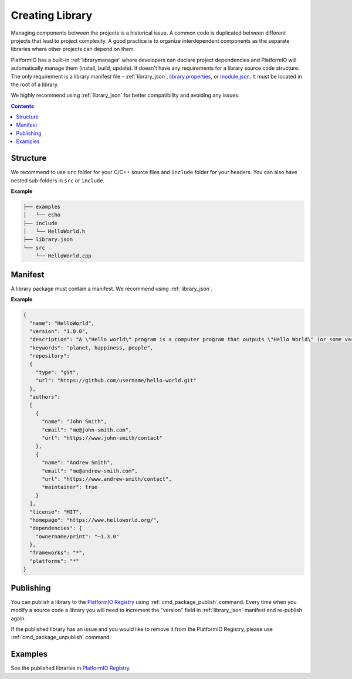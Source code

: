 ..  Copyright (c) 2014-present PlatformIO <contact@platformio.org>
    Licensed under the Apache License, Version 2.0 (the "License");
    you may not use this file except in compliance with the License.
    You may obtain a copy of the License at
       http://www.apache.org/licenses/LICENSE-2.0
    Unless required by applicable law or agreed to in writing, software
    distributed under the License is distributed on an "AS IS" BASIS,
    WITHOUT WARRANTIES OR CONDITIONS OF ANY KIND, either express or implied.
    See the License for the specific language governing permissions and
    limitations under the License.

.. _library_creating:

Creating Library
================

Managing components between the projects is a historical issue. A common code
is duplicated between different projects that lead to project complexity.
A good practice is to organize interdependent components as the separate libraries
where other projects can depend on them.

PlatformIO has a built-in :ref:`librarymanager` where developers can declare project
dependencies and PlatformIO will automatically manage them (install, build, update).
It doesn't have any requirements for a library source code structure.
The only requirement is a library manifest file -
:ref:`library_json`, `library.properties <https://github.com/arduino/Arduino/wiki/Arduino-IDE-1.5:-Library-specification#library-metadata>`_, or `module.json <http://docs.yottabuild.org/reference/module.html>`_.
It must be located in the root of a library.

We highly recommend using :ref:`library_json` for better compatibility and avoiding any issues.

.. contents:: Contents
    :local:

Structure
---------

We recommend to use ``src`` folder for your C/C++ source files and ``include`` folder
for your headers. You can also have nested sub-folders in ``src`` or ``include``.

**Example**

.. code::

    ├── examples
    │   └── echo
    ├── include
    │   └── HelloWorld.h
    ├── library.json
    └── src
        └── HelloWorld.cpp

Manifest
--------

A library package must contain a manifest. We recommend using :ref:`library_json`.

**Example**

.. code-block:: javascript

    {
      "name": "HelloWorld",
      "version": "1.0.0",
      "description": "A \"Hello world\" program is a computer program that outputs \"Hello World\" (or some variant) on a display device",
      "keywords": "planet, happiness, people",
      "repository":
      {
        "type": "git",
        "url": "https://github.com/username/hello-world.git"
      },
      "authors":
      [
        {
          "name": "John Smith",
          "email": "me@john-smith.com",
          "url": "https://www.john-smith/contact"
        },
        {
          "name": "Andrew Smith",
          "email": "me@andrew-smith.com",
          "url": "https://www.andrew-smith/contact",
          "maintainer": true
        }
      ],
      "license": "MIT",
      "homepage": "https://www.helloworld.org/",
      "dependencies": {
        "ownername/print": "~1.3.0"
      },
      "frameworks": "*",
      "platforms": "*"
    }


Publishing
----------

You can publish a library to the `PlatformIO Registry <https://platformio.org/lib>`__
using :ref:`cmd_package_publish` command. Every time when you modify a source code
a library you will need to increment the "version" field in :ref:`library_json` manifest
and re-publish again.

If the published library has an issue and you would like to remove it from the PlatformIO
Registry, please use :ref:`cmd_package_unpublish` command.

Examples
--------

See the published libraries in `PlatformIO Registry <https://platformio.org/lib>`__.
